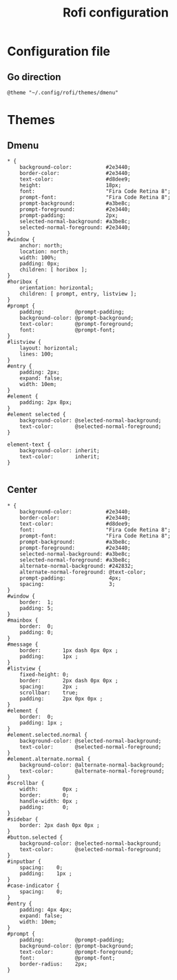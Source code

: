 #+TITLE: Rofi configuration

* Configuration file
** Go direction
#+BEGIN_SRC shell :tangle .config/rofi/config.rasi :mkdirp yes
@theme "~/.config/rofi/themes/dmenu"
#+END_SRC

* Themes
** Dmenu
#+BEGIN_SRC shell :tangle .config/rofi/themes/dmenu.rasi :mkdirp yes
,* {
    background-color:           #2e3440;
    border-color:               #2e3440;
    text-color:                 #d8dee9;
    height:                     18px;
    font:                       "Fira Code Retina 8";
    prompt-font:                "Fira Code Retina 8";
    prompt-background:          #a3be8c;
    prompt-foreground:          #2e3440;
    prompt-padding:             2px;
    selected-normal-background: #a3be8c;
    selected-normal-foreground: #2e3440;
}
#window {
    anchor: north;
    location: north;
    width: 100%;
    padding: 0px;
    children: [ horibox ];
}
#horibox {
    orientation: horizontal;
    children: [ prompt, entry, listview ];
}
#prompt {
    padding:          @prompt-padding;
    background-color: @prompt-background;
    text-color:       @prompt-foreground;
    font:             @prompt-font;
}
#listview {
    layout: horizontal;
    lines: 100;
}
#entry {
    padding: 2px;
    expand: false;
    width: 10em;
}
#element {
    padding: 2px 8px;
}
#element selected {
    background-color: @selected-normal-background;
    text-color:       @selected-normal-foreground;
}

element-text {
    background-color: inherit;
    text-color:       inherit;
}

#+END_SRC

** Center
#+BEGIN_SRC shell :tangle .config/rofi/themes/center.rasi :mkdirp yes
  * {
      background-color:           #2e3440;
      border-color:               #2e3440;
      text-color:                 #d8dee9;
      font:                       "Fira Code Retina 8";
      prompt-font:                "Fira Code Retina 8";
      prompt-background:          #a3be8c;
      prompt-foreground:          #2e3440;
      selected-normal-background: #a3be8c;
      selected-normal-foreground: #a3be8c;
      alternate-normal-background: #242832;
      alternate-normal-foreground: @text-color;
      prompt-padding:              4px;
      spacing:                     3;
  }
  #window {
      border:  1;
      padding: 5;
  }
  #mainbox {
      border:  0;
      padding: 0;
  }
  #message {
      border:       1px dash 0px 0px ;
      padding:      1px ;
  }
  #listview {
      fixed-height: 0;
      border:       2px dash 0px 0px ;
      spacing:      2px ;
      scrollbar:    true;
      padding:      2px 0px 0px ;
  }
  #element {
      border:  0;
      padding: 1px ;
  }
  #element.selected.normal {
      background-color: @selected-normal-background;
      text-color:       @selected-normal-foreground;
  }
  #element.alternate.normal {
      background-color: @alternate-normal-background;
      text-color:       @alternate-normal-foreground;
  }
  #scrollbar {
      width:        0px ;
      border:       0;
      handle-width: 0px ;
      padding:      0;
  }
  #sidebar {
      border: 2px dash 0px 0px ;
  }
  #button.selected {
      background-color: @selected-normal-background;
      text-color:       @selected-normal-foreground;
  }
  #inputbar {
      spacing:    0;
      padding:    1px ;
  }
  #case-indicator {
      spacing:    0;
  }
  #entry {
      padding: 4px 4px;
      expand: false;
      width: 10em;
  }
  #prompt {
      padding:          @prompt-padding;
      background-color: @prompt-background;
      text-color:       @prompt-foreground;
      font:             @prompt-font;
      border-radius:    2px;
  }
#+END_SRC
